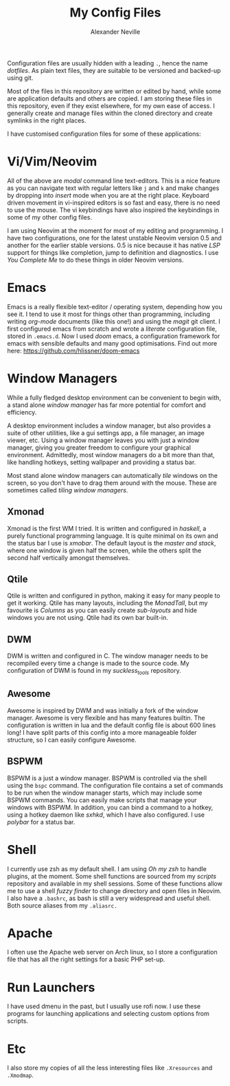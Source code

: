 #+TITLE: My Config Files
#+AUTHOR: Alexander Neville


Configuration files are usually hidden with a leading =.=, hence the name /dotfiles/. As plain text files, they are suitable to be versioned and backed-up using git.

Most of the files in this repository are written or edited by hand, while some are application defaults and others are copied. I am storing these files in this repository, even if they exist elsewhere, for my own ease of access. I generally create and manage files within the cloned directory and create symlinks in the right places.

I have customised configuration files for some of these applications:

* Vi/Vim/Neovim

All of the above are /modal/ command line text-editors. This is a nice feature as you can navigate text with regular letters like =j= and =k= and make changes by dropping into /insert/ mode when you are at the right place. Keyboard driven movement in vi-inspired editors is so fast and easy, there is no need to use the mouse. The vi keybindings have also inspired the keybindings in some of my other config files.

I am using Neovim at the moment for most of my editing and programming. I have two configurations, one for the latest unstable Neovim version 0.5 and another for the earlier stable versions. 0.5 is nice because it has native /LSP/ support for things like completion, jump to definition and diagnostics. I use /You Complete Me/ to do these things in older Neovim versions.

* Emacs

Emacs is a really flexible text-editor / operating system, depending how you see it. I tend to use it most for things other than programming, including writing /org-mode/ documents (like this one!) and using the /magit/ git client. I first configured emacs from scratch and wrote a /literate/ configuration file, stored in =.emacs.d=. Now I used /doom/ emacs, a configuration framework for emacs with sensible defaults and many good optimisations. Find out more here: https://github.com/hlissner/doom-emacs

* Window Managers

While a fully fledged desktop environment can be convenient to begin with, a stand alone /window manager/ has far more potential for comfort and efficiency.

A desktop environment includes a window manager, but also provides a suite of other utilities, like a gui settings app, a file manager, an image viewer, etc. Using a window manager leaves you with just a window manager, giving you greater freedom to configure your graphical environment. Admittedly, most window managers do a bit more than that, like handling hotkeys, setting wallpaper and providing a status bar.

Most stand alone window managers can automatically /tile/ windows on the screen, so you don't have to drag them around with the mouse. These are sometimes called /tiling window managers/.

** Xmonad

Xmonad is the first WM I tried. It is written and configured in /haskell/, a purely functional programming language. It is quite minimal on its own and the status bar I use is /xmobar/. The default layout is the /master and stack/, where one window is given half the screen, while the others split the second half vertically amongst themselves.

** Qtile

Qtile is written and configured in python, making it easy for many people to get it working. Qtile has many layouts, including the /MonadTall/, but my favourite is /Columns/ as you can easily create /sub-layouts/ and hide windows you are not using. Qtile had its own bar built-in.

** DWM

DWM is written and configured in C. The window manager needs to be recompiled every time a change is made to the source code. My configuration of DWM is found in my /suckless_tools/ repository.

** Awesome

Awesome is inspired by DWM and was initially a fork of the window manager. Awesome is very flexible and has many features builtin. The configuration is written in lua and the default config file is about 600 lines long! I have split parts of this config into a more manageable folder structure, so I can easily configure Awesome.

** BSPWM

BSPWM is a just a window manager. BSPWM is controlled via the shell using the =bspc= command. The configuration file contains a set of commands to be run when the window manager starts, which may include some BSPWM commands. You can easily make scripts that manage your windows with BSPWM. In addition, you can bind a command to a hotkey, using a hotkey daemon like /sxhkd/, which I have also configured. I use /polybar/ for a status bar.

* Shell

I currently use zsh as my default shell. I am using /Oh my zsh/ to handle plugins, at the moment. Some shell functions are sourced from my /scripts/ repository and available in my shell sessions. Some of these functions allow me to use a shell /fuzzy finder/ to change directory and open files in Neovim. I also have a =.bashrc=, as bash is still a very widespread and useful shell. Both source aliases from my =.aliasrc.=

* Apache

I often use the Apache web server on Arch linux, so I store a configuration file that has all the right settings for a basic PHP set-up.

* Run Launchers

I have used dmenu in the past, but I usually use rofi now. I use these programs for launching applications and selecting custom options from scripts.

* Etc

I also store my copies of all the less interesting files like =.Xresources= and =.Xmodmap=.
